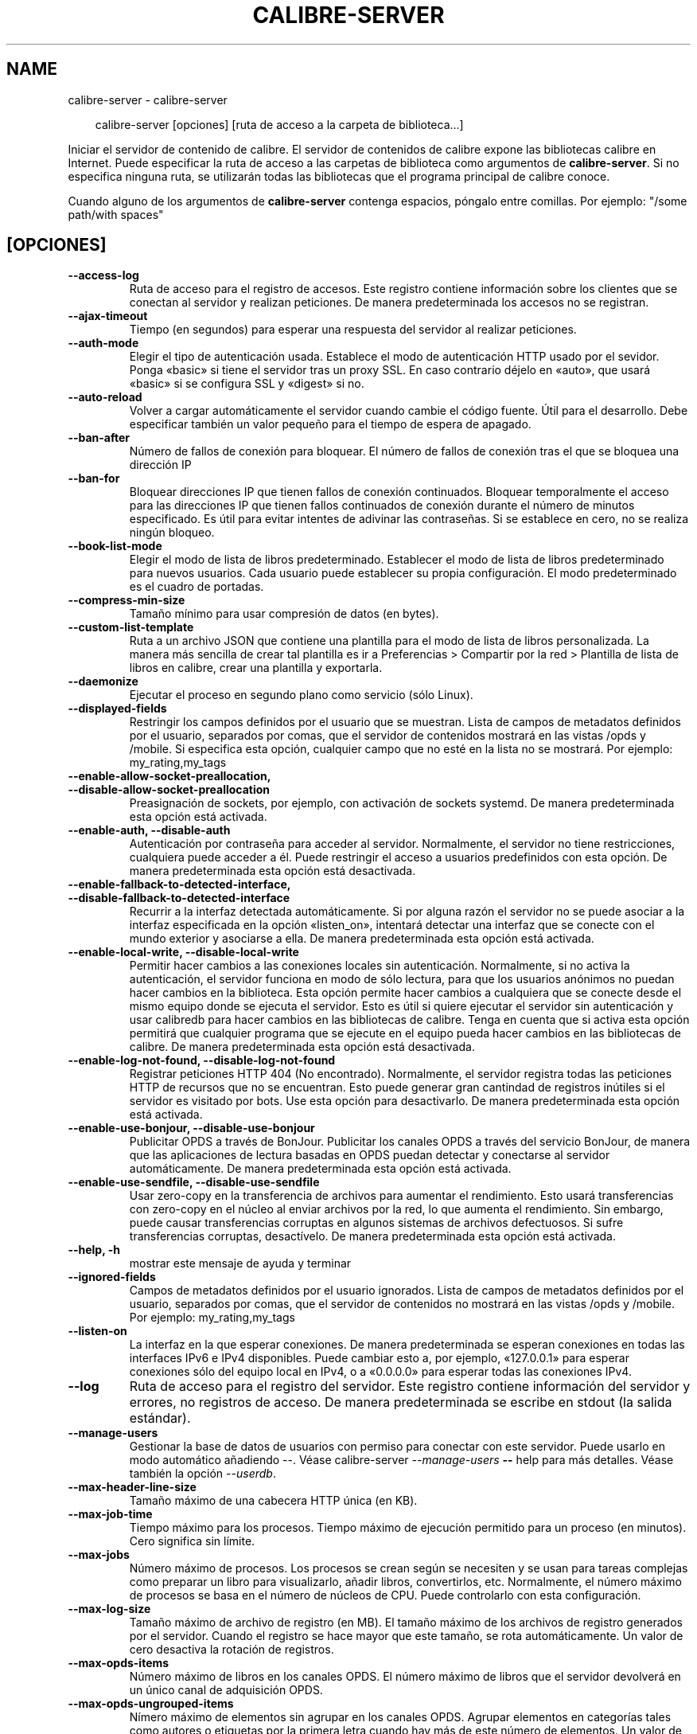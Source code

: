 .\" Man page generated from reStructuredText.
.
.
.nr rst2man-indent-level 0
.
.de1 rstReportMargin
\\$1 \\n[an-margin]
level \\n[rst2man-indent-level]
level margin: \\n[rst2man-indent\\n[rst2man-indent-level]]
-
\\n[rst2man-indent0]
\\n[rst2man-indent1]
\\n[rst2man-indent2]
..
.de1 INDENT
.\" .rstReportMargin pre:
. RS \\$1
. nr rst2man-indent\\n[rst2man-indent-level] \\n[an-margin]
. nr rst2man-indent-level +1
.\" .rstReportMargin post:
..
.de UNINDENT
. RE
.\" indent \\n[an-margin]
.\" old: \\n[rst2man-indent\\n[rst2man-indent-level]]
.nr rst2man-indent-level -1
.\" new: \\n[rst2man-indent\\n[rst2man-indent-level]]
.in \\n[rst2man-indent\\n[rst2man-indent-level]]u
..
.TH "CALIBRE-SERVER" "1" "abril 18, 2025" "8.3.0" "calibre"
.SH NAME
calibre-server \- calibre-server
.INDENT 0.0
.INDENT 3.5
.sp
.EX
calibre\-server [opciones] [ruta de acceso a la carpeta de biblioteca...]
.EE
.UNINDENT
.UNINDENT
.sp
Iniciar el servidor de contenido de calibre. El servidor de contenidos de calibre expone las bibliotecas calibre en Internet. Puede especificar la ruta de acceso a las carpetas de biblioteca como argumentos de \fBcalibre\-server\fP\&. Si no especifica ninguna ruta, se utilizarán todas las bibliotecas que el programa principal de calibre conoce.
.sp
Cuando alguno de los argumentos de \fBcalibre\-server\fP contenga espacios, póngalo entre comillas. Por ejemplo: \(dq/some path/with spaces\(dq
.SH [OPCIONES]
.INDENT 0.0
.TP
.B \-\-access\-log
Ruta de acceso para el registro de accesos. Este registro contiene información sobre los clientes que se conectan al servidor y realizan peticiones. De manera predeterminada los accesos no se registran.
.UNINDENT
.INDENT 0.0
.TP
.B \-\-ajax\-timeout
Tiempo (en segundos) para esperar una respuesta del servidor al realizar peticiones.
.UNINDENT
.INDENT 0.0
.TP
.B \-\-auth\-mode
Elegir el tipo de autenticación usada.      Establece el modo de autenticación HTTP usado por el sevidor. Ponga «basic» si tiene el servidor tras un proxy SSL. En caso contrario déjelo en «auto», que usará «basic» si se configura SSL y «digest» si no.
.UNINDENT
.INDENT 0.0
.TP
.B \-\-auto\-reload
Volver a cargar automáticamente el servidor cuando cambie el código fuente. Útil para el desarrollo. Debe especificar también un valor pequeño para el tiempo de espera de apagado.
.UNINDENT
.INDENT 0.0
.TP
.B \-\-ban\-after
Número de fallos de conexión para bloquear.         El número de fallos de conexión tras el que se bloquea una dirección IP
.UNINDENT
.INDENT 0.0
.TP
.B \-\-ban\-for
Bloquear direcciones IP que tienen fallos de conexión continuados.  Bloquear temporalmente el acceso para las direcciones IP que tienen fallos continuados de conexión durante el número de minutos especificado. Es útil para evitar intentes de adivinar las contraseñas. Si se establece en cero, no se realiza ningún bloqueo.
.UNINDENT
.INDENT 0.0
.TP
.B \-\-book\-list\-mode
Elegir el modo de lista de libros predeterminado.   Establecer el modo de lista de libros predeterminado para nuevos usuarios. Cada usuario puede establecer su propia configuración. El modo predeterminado es el cuadro de portadas.
.UNINDENT
.INDENT 0.0
.TP
.B \-\-compress\-min\-size
Tamaño mínimo para usar compresión de datos (en bytes).
.UNINDENT
.INDENT 0.0
.TP
.B \-\-custom\-list\-template
Ruta a un archivo JSON que contiene una plantilla para el modo de lista de libros personalizada. La manera más sencilla de crear tal plantilla es ir a Preferencias > Compartir por la red > Plantilla de lista de libros en calibre, crear una plantilla y exportarla.
.UNINDENT
.INDENT 0.0
.TP
.B \-\-daemonize
Ejecutar el proceso en segundo plano como servicio (sólo Linux).
.UNINDENT
.INDENT 0.0
.TP
.B \-\-displayed\-fields
Restringir los campos definidos por el usuario que se muestran.     Lista de campos de metadatos definidos por el usuario, separados por comas, que el servidor de contenidos mostrará en las vistas /opds y /mobile. Si especifica esta opción, cualquier campo que no esté en la lista no se mostrará. Por ejemplo: my_rating,my_tags
.UNINDENT
.INDENT 0.0
.TP
.B \-\-enable\-allow\-socket\-preallocation, \-\-disable\-allow\-socket\-preallocation
Preasignación de sockets, por ejemplo, con activación de sockets systemd. De manera predeterminada esta opción está activada.
.UNINDENT
.INDENT 0.0
.TP
.B \-\-enable\-auth, \-\-disable\-auth
Autenticación por contraseña para acceder al servidor.      Normalmente, el servidor no tiene restricciones, cualquiera puede acceder a él. Puede restringir el acceso a usuarios predefinidos con esta opción. De manera predeterminada esta opción está desactivada.
.UNINDENT
.INDENT 0.0
.TP
.B \-\-enable\-fallback\-to\-detected\-interface, \-\-disable\-fallback\-to\-detected\-interface
Recurrir a la interfaz detectada automáticamente.   Si por alguna razón el servidor no se puede asociar a la interfaz especificada en la opción «listen_on», intentará detectar una interfaz que se conecte con el mundo exterior y asociarse a ella. De manera predeterminada esta opción está activada.
.UNINDENT
.INDENT 0.0
.TP
.B \-\-enable\-local\-write, \-\-disable\-local\-write
Permitir hacer cambios a las conexiones locales sin autenticación.  Normalmente, si no activa la autenticación, el servidor funciona en modo de sólo lectura, para que los usuarios anónimos no puedan hacer cambios en la biblioteca. Esta opción permite hacer cambios a cualquiera que se conecte desde el mismo equipo donde se ejecuta el servidor. Esto es útil si quiere ejecutar el servidor sin autenticación y usar calibredb para hacer cambios en las bibliotecas de calibre. Tenga en cuenta que si activa esta opción permitirá que cualquier programa que se ejecute en el equipo pueda hacer cambios en las bibliotecas de calibre. De manera predeterminada esta opción está desactivada.
.UNINDENT
.INDENT 0.0
.TP
.B \-\-enable\-log\-not\-found, \-\-disable\-log\-not\-found
Registrar peticiones HTTP 404 (No encontrado).      Normalmente, el servidor registra todas las peticiones HTTP de recursos que no se encuentran. Esto puede generar gran cantindad de registros inútiles si el servidor es visitado por bots. Use esta opción para desactivarlo. De manera predeterminada esta opción está activada.
.UNINDENT
.INDENT 0.0
.TP
.B \-\-enable\-use\-bonjour, \-\-disable\-use\-bonjour
Publicitar OPDS a través de BonJour.        Publicitar los canales OPDS a través del servicio BonJour, de manera que las aplicaciones de lectura basadas en OPDS puedan detectar y conectarse al servidor automáticamente. De manera predeterminada esta opción está activada.
.UNINDENT
.INDENT 0.0
.TP
.B \-\-enable\-use\-sendfile, \-\-disable\-use\-sendfile
Usar zero\-copy en la transferencia de archivos para aumentar el rendimiento.        Esto usará transferencias con zero\-copy en el núcleo al enviar archivos por la red, lo que aumenta el rendimiento. Sin embargo, puede causar transferencias corruptas en algunos sistemas de archivos defectuosos. Si sufre transferencias corruptas, desactívelo. De manera predeterminada esta opción está activada.
.UNINDENT
.INDENT 0.0
.TP
.B \-\-help, \-h
mostrar este mensaje de ayuda y terminar
.UNINDENT
.INDENT 0.0
.TP
.B \-\-ignored\-fields
Campos de metadatos definidos por el usuario ignorados.     Lista de campos de metadatos definidos por el usuario, separados por comas, que el servidor de contenidos no mostrará en las vistas /opds y /mobile. Por ejemplo: my_rating,my_tags
.UNINDENT
.INDENT 0.0
.TP
.B \-\-listen\-on
La interfaz en la que esperar conexiones.   De manera predeterminada se esperan conexiones en todas las interfaces IPv6 e IPv4 disponibles. Puede cambiar esto a, por ejemplo, «127.0.0.1» para esperar conexiones sólo del equipo local en IPv4, o a «0.0.0.0» para esperar todas las conexiones IPv4.
.UNINDENT
.INDENT 0.0
.TP
.B \-\-log
Ruta de acceso para el registro del servidor. Este registro contiene información del servidor y errores, no registros de acceso. De manera predeterminada se escribe en stdout (la salida estándar).
.UNINDENT
.INDENT 0.0
.TP
.B \-\-manage\-users
Gestionar la base de datos de usuarios con permiso para conectar con este servidor. Puede usarlo en modo automático añadiendo \-\-. Véase calibre\-server \fI\%\-\-manage\-users\fP \fB\-\-\fP help para más detalles. Véase también la opción \fI\%\-\-userdb\fP\&.
.UNINDENT
.INDENT 0.0
.TP
.B \-\-max\-header\-line\-size
Tamaño máximo de una cabecera HTTP única (en KB).
.UNINDENT
.INDENT 0.0
.TP
.B \-\-max\-job\-time
Tiempo máximo para los procesos.    Tiempo máximo de ejecución permitido para un proceso (en minutos). Cero significa sin límite.
.UNINDENT
.INDENT 0.0
.TP
.B \-\-max\-jobs
Número máximo de procesos.  Los procesos se crean según se necesiten y se usan para tareas complejas como preparar un libro para visualizarlo, añadir libros, convertirlos, etc. Normalmente, el número máximo de procesos se basa en el número de núcleos de CPU. Puede controlarlo con esta configuración.
.UNINDENT
.INDENT 0.0
.TP
.B \-\-max\-log\-size
Tamaño máximo de archivo de registro (en MB).       El tamaño máximo de los archivos de registro generados por el servidor. Cuando el registro se hace mayor que este tamaño, se rota automáticamente. Un valor de cero desactiva la rotación de registros.
.UNINDENT
.INDENT 0.0
.TP
.B \-\-max\-opds\-items
Número máximo de libros en los canales OPDS.        El número máximo de libros que el servidor devolverá en un único canal de adquisición OPDS.
.UNINDENT
.INDENT 0.0
.TP
.B \-\-max\-opds\-ungrouped\-items
Nímero máximo de elementos sin agrupar en los canales OPDS.         Agrupar elementos en categorías tales como autores o etiquetas por la primera letra cuando hay más de este número de elementos. Un valor de cero desactiva el agrupamiento.
.UNINDENT
.INDENT 0.0
.TP
.B \-\-max\-request\-body\-size
Tamaño máximo permitido para los archivos subidos al servidor (en MB).
.UNINDENT
.INDENT 0.0
.TP
.B \-\-num\-per\-page
Numero de libros que se mostrarán en una página.    El número de libros que se muestran en una sola página en el navegador.
.UNINDENT
.INDENT 0.0
.TP
.B \-\-pidfile
Escribir en PID del proceso en el archivo especificado
.UNINDENT
.INDENT 0.0
.TP
.B \-\-port
El puerto en el que esperar conexiones.
.UNINDENT
.INDENT 0.0
.TP
.B \-\-search\-the\-net\-urls
Ruta a un archivo JSON que contiene URL para la función «Buscar en internet». La manera más sencilla de crear tal archivo es ir a Preferencias > Compartir por la red > Buscar en internet en calibre, crear los URL y exportarlos.
.UNINDENT
.INDENT 0.0
.TP
.B \-\-shutdown\-timeout
Tiempo de espera total en segundos para un cierre limpio.
.UNINDENT
.INDENT 0.0
.TP
.B \-\-ssl\-certfile
Ruta de acceso al archivo de certificado SSL.
.UNINDENT
.INDENT 0.0
.TP
.B \-\-ssl\-keyfile
Ruta de acceso al archivo de clave privada SSL.
.UNINDENT
.INDENT 0.0
.TP
.B \-\-timeout
Tiempo (en segundos) tras el que se cierra una conexión inactiva.
.UNINDENT
.INDENT 0.0
.TP
.B \-\-trusted\-ips
Permitir hacer cambios a las conexiones sin autenticación desde direcciones IP específicas.         Normalmente, si no activa la autenticación, el servidor funciona en modo de sólo lectura, para que los usuarios anónimos no puedan hacer cambios en la biblioteca. Esta opción permite hacer cambios a cualquiera que se conecte desde las direcciones IP especificadas. Debe ser una lista de direcciones o especificaciones de red separadas por comas. Esto es útil si quiere ejecutar el servidor sin autenticación y usar calibredb para hacer cambios en las bibliotecas de calibre. Tenga en cuenta que si activa esta opción permitirá que cualquiera que se conecte desde las direcciones IP especificadas pueda hacer cambios en las bibliotecas de calibre.
.UNINDENT
.INDENT 0.0
.TP
.B \-\-url\-prefix
Un prefijo para añadir a todos los URL.     Útil si quiere ejecutar este servidor detrás de un proxy inverso. Por ejemplo, usar /calibre como el prefijo de URL.
.UNINDENT
.INDENT 0.0
.TP
.B \-\-userdb
Ruta de acceso a la base de datos para autenticación. La base de datos es un archivo SQLite. Para crearlo, usar \fI\%\-\-manage\-users\fP\&. Para más información sobre la administración de usuarios, ver \X'tty: link https://manual.calibre-ebook.com/es/server.html#managing-user-accounts-from-the-command-line-only'\fI\%https://manual.calibre\-ebook.com/es/server.html#managing\-user\-accounts\-from\-the\-command\-line\-only\fP\X'tty: link'
.UNINDENT
.INDENT 0.0
.TP
.B \-\-version
mostrar el número de versión del programa y terminar
.UNINDENT
.INDENT 0.0
.TP
.B \-\-worker\-count
Número de procesos usados para gestionar peticiones.
.UNINDENT
.SH AUTHOR
Kovid Goyal
.SH COPYRIGHT
Kovid Goyal
.\" Generated by docutils manpage writer.
.
